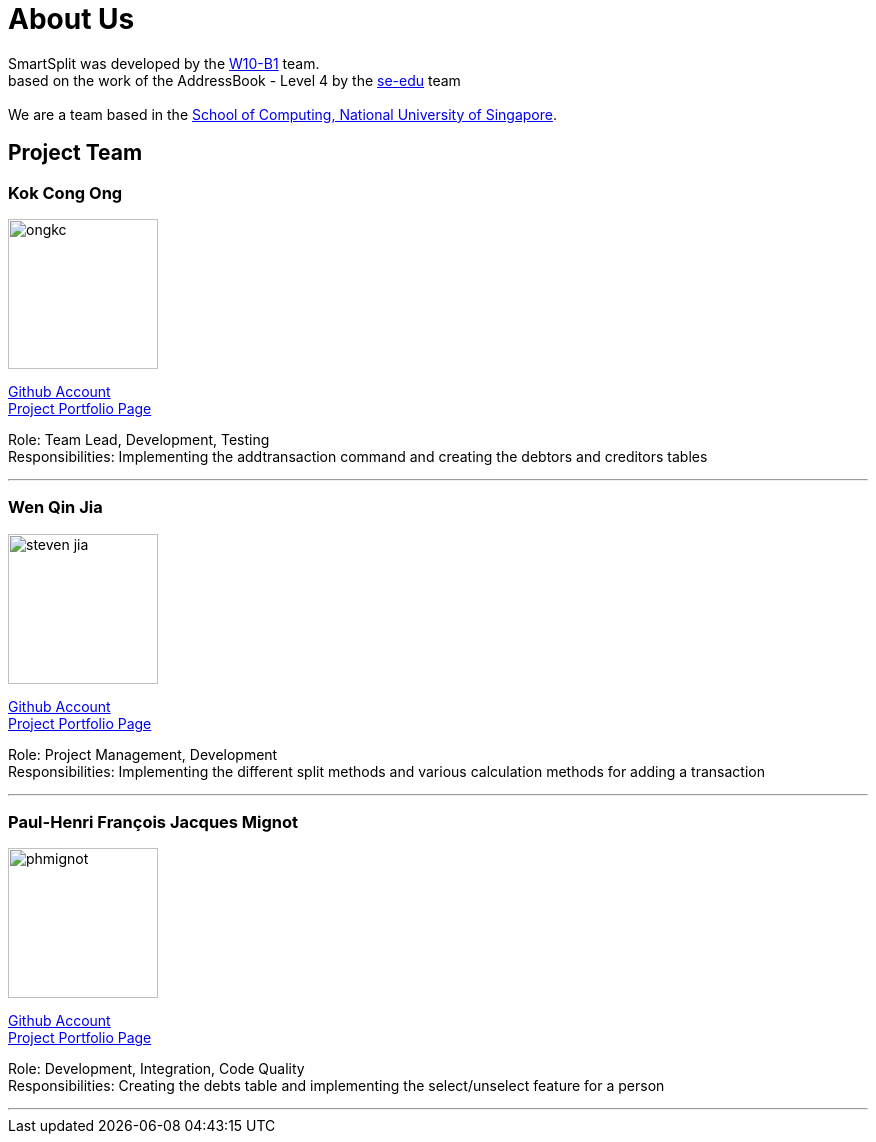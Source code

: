 = About Us
:relfileprefix: team/
:imagesDir: images
:stylesDir: stylesheets

SmartSplit was developed by the https://github.com/CS2103JAN2018-W10-B1/main/tree/master/docs/team[W10-B1] team. +
based on the work of the AddressBook - Level 4 by the https://se-edu.github.io/docs/Team.html[se-edu] team +
{empty} +
We are a team based in the http://www.comp.nus.edu.sg[School of Computing, National University of Singapore].

== Project Team

=== Kok Cong Ong
image::ongkc.png[width="150", align="left"]
https://github.com/ongkc[Github Account] +
https://github.com/CS2103JAN2018-W10-B1/main/blob/master/docs/team/Kok-Cong_Ong.adoc[Project Portfolio Page]

Role: Team Lead, Development, Testing +
Responsibilities: Implementing the addtransaction command and creating the debtors and creditors tables

'''

=== Wen Qin Jia
image::steven-jia.png[width="150", align="left"]
https://github.com/Steven-Jia[Github Account] +
https://github.com/CS2103JAN2018-W10-B1/main/blob/master/docs/team/steven-jia.adoc[Project Portfolio Page]

Role: Project Management, Development +
Responsibilities: Implementing the different split methods and various calculation methods for adding a transaction

'''

=== Paul-Henri François Jacques Mignot
image::phmignot.png[width="150", align="left"]
http://github.com/phmignot[Github Account] +
https://github.com/CS2103JAN2018-W10-B1/main/blob/master/docs/team/paulhenrimignot.adoc[Project Portfolio Page]

Role: Development, Integration, Code Quality +
Responsibilities: Creating the debts table and implementing the select/unselect feature for a person

'''

